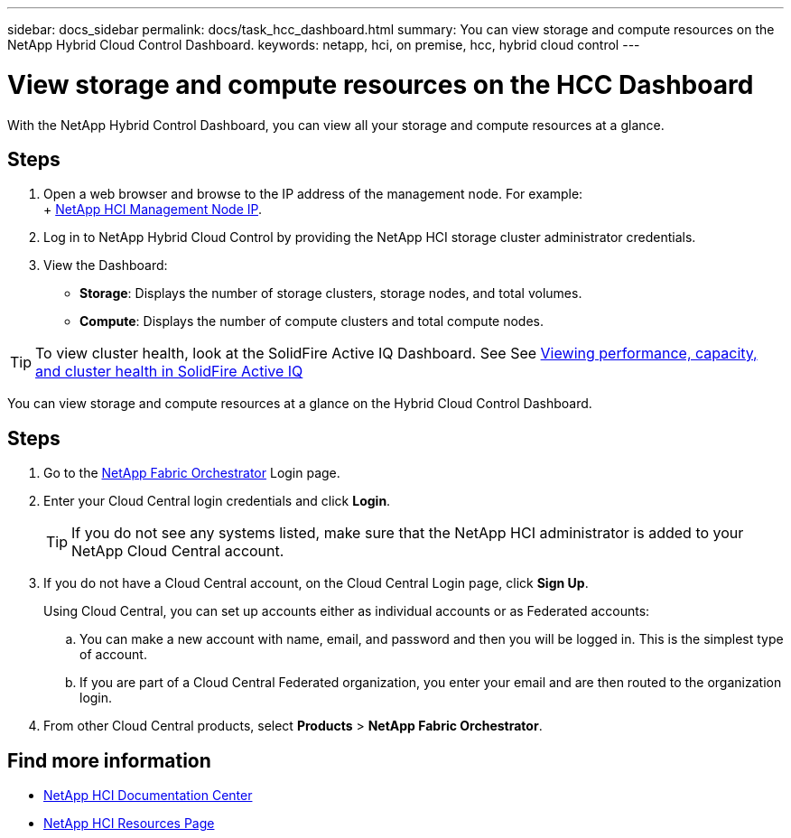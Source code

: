 ---
sidebar: docs_sidebar
permalink: docs/task_hcc_dashboard.html
summary: You can view storage and compute resources on the NetApp Hybrid Cloud Control Dashboard.
keywords: netapp, hci, on premise, hcc, hybrid cloud control
---

= View storage and compute resources on the HCC Dashboard

:hardbreaks:
:nofooter:
:icons: font
:linkattrs:
:imagesdir: ../media/

[.lead]
With the NetApp Hybrid Control Dashboard, you can view all your storage and compute resources at a glance.

== Steps

. Open a web browser and browse to the IP address of the management node. For example:
+ https://_management_node_IP_[NetApp HCI Management Node IP^].
. Log in to NetApp Hybrid Cloud Control by providing the NetApp HCI storage cluster administrator credentials.
. View the Dashboard:
* *Storage*: Displays the number of storage clusters, storage nodes, and total volumes.
* *Compute*: Displays the number of compute clusters and total compute nodes.

TIP: To view cluster health, look at the SolidFire Active IQ Dashboard. See See link:task_hcc_activeiq.html[Viewing performance, capacity, and cluster health in SolidFire Active IQ]

You can view storage and compute resources at a glance on the Hybrid Cloud Control Dashboard.

== Steps

. Go to the https://fabric.netapp.io[NetApp Fabric Orchestrator^] Login page.
. Enter your Cloud Central login credentials and click *Login*.
+
TIP: If you do not see any systems listed, make sure that the NetApp HCI administrator is added to your NetApp Cloud Central account.

. If you do not have a Cloud Central account, on the Cloud Central Login page, click *Sign Up*.

+
Using Cloud Central, you can set up accounts either as individual accounts or as Federated accounts:

.. You can make a new account with name, email, and password and then you will be logged in. This is the simplest type of account.
.. If you are part of a Cloud Central Federated organization, you enter your email and are then routed to the organization login.
. From other Cloud Central products, select *Products* > *NetApp Fabric Orchestrator*.

[discrete]
== Find more information
* https://docs.netapp.com/hci/index.jsp[NetApp HCI Documentation Center^]
* https://docs.netapp.com/us-en/documentation/hci.aspx[NetApp HCI Resources Page^]
